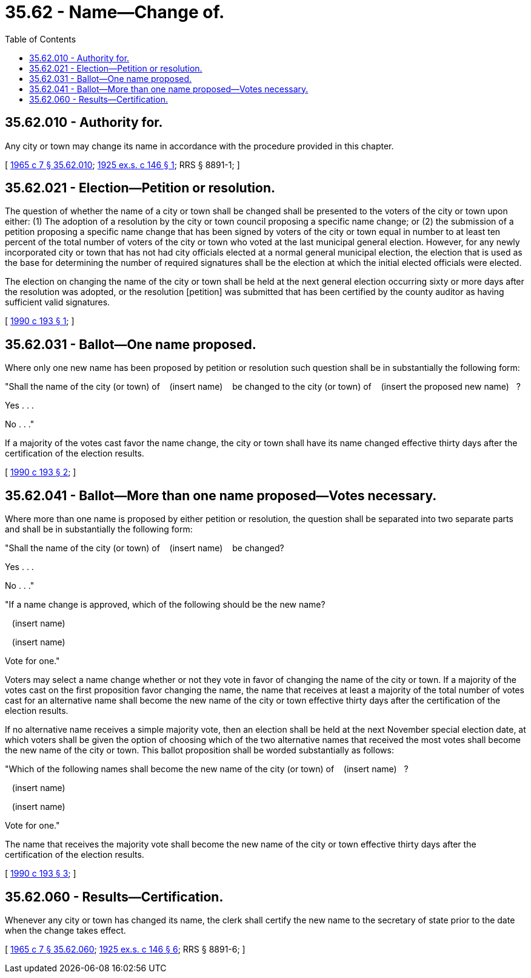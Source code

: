 = 35.62 - Name—Change of.
:toc:

== 35.62.010 - Authority for.
Any city or town may change its name in accordance with the procedure provided in this chapter.

[ http://leg.wa.gov/CodeReviser/documents/sessionlaw/1965c7.pdf?cite=1965%20c%207%20§%2035.62.010[1965 c 7 § 35.62.010]; http://leg.wa.gov/CodeReviser/documents/sessionlaw/1925ex1c146.pdf?cite=1925%20ex.s.%20c%20146%20§%201[1925 ex.s. c 146 § 1]; RRS § 8891-1; ]

== 35.62.021 - Election—Petition or resolution.
The question of whether the name of a city or town shall be changed shall be presented to the voters of the city or town upon either: (1) The adoption of a resolution by the city or town council proposing a specific name change; or (2) the submission of a petition proposing a specific name change that has been signed by voters of the city or town equal in number to at least ten percent of the total number of voters of the city or town who voted at the last municipal general election. However, for any newly incorporated city or town that has not had city officials elected at a normal general municipal election, the election that is used as the base for determining the number of required signatures shall be the election at which the initial elected officials were elected.

The election on changing the name of the city or town shall be held at the next general election occurring sixty or more days after the resolution was adopted, or the resolution [petition] was submitted that has been certified by the county auditor as having sufficient valid signatures.

[ http://leg.wa.gov/CodeReviser/documents/sessionlaw/1990c193.pdf?cite=1990%20c%20193%20§%201[1990 c 193 § 1]; ]

== 35.62.031 - Ballot—One name proposed.
Where only one new name has been proposed by petition or resolution such question shall be in substantially the following form:

"Shall the name of the city (or town) of    (insert name)    be changed to the city (or town) of    (insert the proposed new name)   ?

Yes . . .

No . . ."

If a majority of the votes cast favor the name change, the city or town shall have its name changed effective thirty days after the certification of the election results.

[ http://leg.wa.gov/CodeReviser/documents/sessionlaw/1990c193.pdf?cite=1990%20c%20193%20§%202[1990 c 193 § 2]; ]

== 35.62.041 - Ballot—More than one name proposed—Votes necessary.
Where more than one name is proposed by either petition or resolution, the question shall be separated into two separate parts and shall be in substantially the following form:

"Shall the name of the city (or town) of    (insert name)    be changed?

Yes . . .

No . . ."

"If a name change is approved, which of the following should be the new name?

   (insert name)   

   (insert name)   

Vote for one."

Voters may select a name change whether or not they vote in favor of changing the name of the city or town. If a majority of the votes cast on the first proposition favor changing the name, the name that receives at least a majority of the total number of votes cast for an alternative name shall become the new name of the city or town effective thirty days after the certification of the election results.

If no alternative name receives a simple majority vote, then an election shall be held at the next November special election date, at which voters shall be given the option of choosing which of the two alternative names that received the most votes shall become the new name of the city or town. This ballot proposition shall be worded substantially as follows:

"Which of the following names shall become the new name of the city (or town) of    (insert name)   ?

   (insert name)   

   (insert name)   

Vote for one."

The name that receives the majority vote shall become the new name of the city or town effective thirty days after the certification of the election results.

[ http://leg.wa.gov/CodeReviser/documents/sessionlaw/1990c193.pdf?cite=1990%20c%20193%20§%203[1990 c 193 § 3]; ]

== 35.62.060 - Results—Certification.
Whenever any city or town has changed its name, the clerk shall certify the new name to the secretary of state prior to the date when the change takes effect.

[ http://leg.wa.gov/CodeReviser/documents/sessionlaw/1965c7.pdf?cite=1965%20c%207%20§%2035.62.060[1965 c 7 § 35.62.060]; http://leg.wa.gov/CodeReviser/documents/sessionlaw/1925ex1c146.pdf?cite=1925%20ex.s.%20c%20146%20§%206[1925 ex.s. c 146 § 6]; RRS § 8891-6; ]

